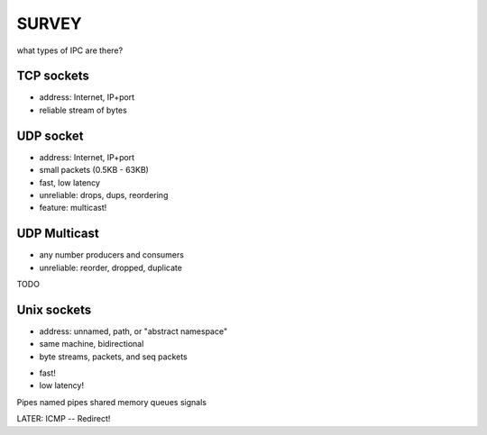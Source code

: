 SURVEY
============================

what types of IPC are there?


TCP sockets
-----------

- address: Internet, IP+port
- reliable stream of bytes


UDP socket
-----------

- address: Internet, IP+port
- small packets (0.5KB - 63KB)
- fast, low latency
- unreliable: drops, dups, reordering
- feature: multicast!


UDP Multicast
-------------

- any number producers and consumers
- unreliable: reorder, dropped, duplicate

TODO


Unix sockets
------------

- address: unnamed, path, or "abstract namespace"
- same machine, bidirectional
- byte streams, packets, and seq packets
* fast!
* low latency!
 

Pipes
named pipes
shared memory
queues
signals

LATER: ICMP -- Redirect!


